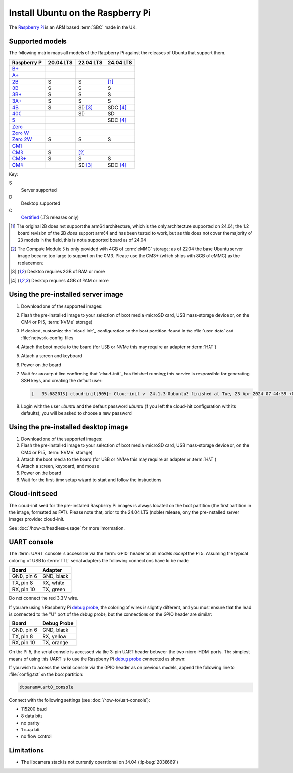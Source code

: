 ==================================
Install Ubuntu on the Raspberry Pi
==================================

The `Raspberry Pi`_ is an ARM based :term:`SBC` made in the UK.


Supported models
================

The following matrix maps all models of the Raspberry Pi against the releases
of Ubuntu that support them.

+--------------+-----------+-----------+-----------+
| Raspberry Pi | 20.04 LTS | 22.04 LTS | 24.04 LTS |
+==============+===========+===========+===========+
| `B+`_        |           |           |           |
+--------------+-----------+-----------+-----------+
| `A+`_        |           |           |           |
+--------------+-----------+-----------+-----------+
| `2B`_        | S         | S         | [1]_      |
+--------------+-----------+-----------+-----------+
| `3B`_        | S         | S         | S         |
+--------------+-----------+-----------+-----------+
| `3B+`_       | S         | S         | S         |
+--------------+-----------+-----------+-----------+
| `3A+`_       | S         | S         | S         |
+--------------+-----------+-----------+-----------+
| `4B`_        | S         | SD [3]_   | SDC [4]_  |
+--------------+-----------+-----------+-----------+
| `400`_       |           | SD        | SD        |
+--------------+-----------+-----------+-----------+
| `5`_         |           |           | SDC [4]_  |
+--------------+-----------+-----------+-----------+
| `Zero`_      |           |           |           |
+--------------+-----------+-----------+-----------+
| `Zero W`_    |           |           |           |
+--------------+-----------+-----------+-----------+
| `Zero 2W`_   | S         | S         | S         |
+--------------+-----------+-----------+-----------+
| `CM1`_       |           |           |           |
+--------------+-----------+-----------+-----------+
| `CM3`_       | S         | [2]_      |           |
+--------------+-----------+-----------+-----------+
| `CM3+`_      | S         | S         | S         |
+--------------+-----------+-----------+-----------+
| `CM4`_       |           | SD [3]_   | SDC [4]_  |
+--------------+-----------+-----------+-----------+

Key:

S
    Server supported
D
    Desktop supported
C
    `Certified`_ (LTS releases only)

.. _A+: https://www.raspberrypi.com/products/raspberry-pi-1-model-a-plus/
.. _B+: https://www.raspberrypi.com/products/raspberry-pi-1-model-b-plus/
.. _2B: https://www.raspberrypi.com/products/raspberry-pi-2-model-b/
.. _3B: https://www.raspberrypi.com/products/raspberry-pi-3-model-b/
.. _3B+: https://www.raspberrypi.com/products/raspberry-pi-3-model-b-plus/
.. _3A+: https://www.raspberrypi.com/products/raspberry-pi-3-model-a-plus/
.. _4B: https://www.raspberrypi.com/products/raspberry-pi-4-model-b/
.. _400: https://www.raspberrypi.com/products/raspberry-pi-400-unit/
.. _5: https://www.raspberrypi.com/products/raspberry-pi-5/
.. _Zero: https://www.raspberrypi.com/products/raspberry-pi-zero/
.. _Zero W: https://www.raspberrypi.com/products/raspberry-pi-zero-w/
.. _Zero 2W: https://www.raspberrypi.com/products/raspberry-pi-zero-2-w/
.. _CM1: https://www.raspberrypi.com/products/compute-module-1/
.. _CM3: https://www.raspberrypi.com/products/compute-module-3/
.. _CM3+: https://www.raspberrypi.com/products/compute-module-3-plus/
.. _CM4: https://www.raspberrypi.com/products/compute-module-4/?variant=raspberry-pi-cm4001000

.. [1] The original 2B does not support the arm64 architecture, which is the
   only architecture supported on 24.04; the 1.2 board revision of the 2B
   *does* support arm64 and has been tested to work, but as this does not cover
   the majority of 2B models in the field, this is not a supported board as of
   24.04

.. [2] The Compute Module 3 is only provided with 4GB of :term:`eMMC` storage;
   as of 22.04 the base Ubuntu server image became too large to support on the
   CM3. Please use the CM3+ (which ships with 8GB of eMMC) as the replacement

.. [3] Desktop requires 2GB of RAM or more

.. [4] Desktop requires 4GB of RAM or more


Using the pre-installed server image
====================================

#. Download one of the supported images:

   .. ubuntu-images::
       :releases: focal-
       :suffix: +raspi
       :image-types: preinstalled-server

#. Flash the pre-installed image to your selection of boot media (microSD card,
   USB mass-storage device or, on the CM4 or Pi 5, :term:`NVMe` storage)

#. If desired, customize the `cloud-init`_ configuration on the boot partition,
   found in the :file:`user-data` and :file:`network-config` files

#. Attach the boot media to the board (for USB or NVMe this may require an
   adapter or :term:`HAT`)

#. Attach a screen and keyboard

#. Power on the board

#. Wait for an output line confirming that `cloud-init`_ has finished running;
   this service is responsible for generating SSH keys, and creating the
   default user:

   .. code-block:: text

       [   35.682018] cloud-init[909]: Cloud-init v. 24.1.3-0ubuntu3 finished at Tue, 23 Apr 2024 07:44:59 +0000. Datasource DataSourceNoCloud [seed=/var/lib/cloud/seed/nocloud-net][dsmode=net].  Up 35.65 seconds

#. Login with the user *ubuntu* and the default password *ubuntu* (if you left
   the cloud-init configuration with its defaults); you will be asked to choose
   a new password


Using the pre-installed desktop image
=====================================

#. Download one of the supported images:

   .. ubuntu-images::
       :releases: focal-
       :suffix: +raspi
       :image-types: preinstalled-desktop

#. Flash the pre-installed image to your selection of boot media (microSD card,
   USB mass-storage device or, on the CM4 or Pi 5, :term:`NVMe` storage)

#. Attach the boot media to the board (for USB or NVMe this may require an
   adapter or :term:`HAT`)

#. Attach a screen, keyboard, and mouse

#. Power on the board

#. Wait for the first-time setup wizard to start and follow the instructions


Cloud-init seed
===============

The cloud-init seed for the pre-installed Raspberry Pi images is always located
on the boot partition (the first partition in the image, formatted as FAT).
Please note that, prior to the 24.04 LTS (noble) release, only the
pre-installed server images provided cloud-init.

See :doc:`/how-to/headless-usage` for more information.


UART console
============

The :term:`UART` console is accessible via the :term:`GPIO` header on all
models *except* the Pi 5. Assuming the typical coloring of USB to :term:`TTL`
serial adapters the following connections have to be made:

=========== ==========
Board       Adapter
=========== ==========
GND, pin  6 GND, black
TX,  pin  8 RX,  white
RX,  pin 10 TX,  green
=========== ==========

Do not connect the red 3.3 V wire.

.. image:: /images/rpi-gpio-uart-traditional.jpg
    :alt: A close-up of a traditional USB UART adapter connected to the UART
          on the GPIO header of a Raspberry Pi 4B

If you are using a Raspberry Pi `debug probe`_, the coloring of wires is
slightly different, and you must ensure that the lead is connected to the "U"
port of the debug probe, but the connections on the GPIO header are similar:

=========== ===========
Board       Debug Probe
=========== ===========
GND, pin  6 GND, black
TX,  pin  8 RX,  yellow
RX,  pin 10 TX,  orange
=========== ===========

.. image:: /images/rpi-gpio-uart-debug-probe.jpg
    :alt: A close-up of the Raspberry Pi debug probe connected to the UART
          on the GPIO header of a Raspberry Pi 4B

On the Pi 5, the serial console is accessed via the 3-pin UART header between
the two micro-HDMI ports. The simplest means of using this UART is to use the
Raspberry Pi `debug probe`_ connected as shown:

.. image:: /images/rpi-debug-uart.jpg
    :alt: A close-up of the Raspberry Pi debug probe connected to the UART
          port located between the micro-HDMI ports of a Raspberry Pi 5.

If you wish to access the serial console via the GPIO header as on previous
models, append the following line to :file:`config.txt` on the boot partition:

.. code-block:: text

    dtparam=uart0_console

Connect with the following settings (see :doc:`/how-to/uart-console`):

* 115200 baud
* 8 data bits
* no parity
* 1 stop bit
* no flow control


Limitations
===========

* The libcamera stack is not currently operational on 24.04 (:lp-bug:`2038669`)


.. _Raspberry Pi: https://www.raspberrypi.com/
.. _Certified: https://certification.canonical.com/
.. _debug probe: https://www.raspberrypi.com/products/debug-probe/
